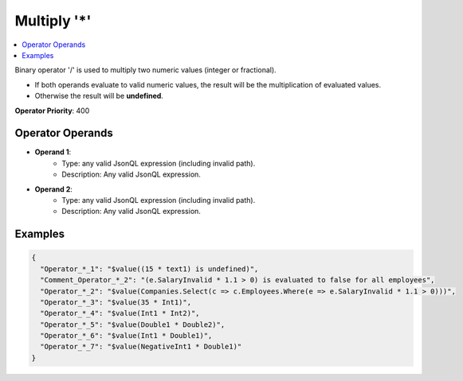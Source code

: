 ============
Multiply '*'
============

.. contents::
   :local:
   :depth: 2
   
Binary operator '/' is used to multiply two numeric values (integer or fractional). 

- If both operands evaluate to valid numeric values, the result will be the multiplication of evaluated values.
- Otherwise the result will be **undefined**.

**Operator Priority**: 400

Operator Operands
=================

- **Operand 1**:    
    - Type: any valid JsonQL expression (including invalid path).
    - Description: Any valid JsonQL expression.
    
- **Operand 2**:    
    - Type: any valid JsonQL expression (including invalid path).
    - Description: Any valid JsonQL expression.
    
Examples
========
    
.. sourcecode:: json

    {
      "Operator_*_1": "$value((15 * text1) is undefined)",
      "Comment_Operator_*_2": "(e.SalaryInvalid * 1.1 > 0) is evaluated to false for all employees",
      "Operator_*_2": "$value(Companies.Select(c => c.Employees.Where(e => e.SalaryInvalid * 1.1 > 0)))",
      "Operator_*_3": "$value(35 * Int1)",
      "Operator_*_4": "$value(Int1 * Int2)",
      "Operator_*_5": "$value(Double1 * Double2)",
      "Operator_*_6": "$value(Int1 * Double1)",
      "Operator_*_7": "$value(NegativeInt1 * Double1)"
    }
